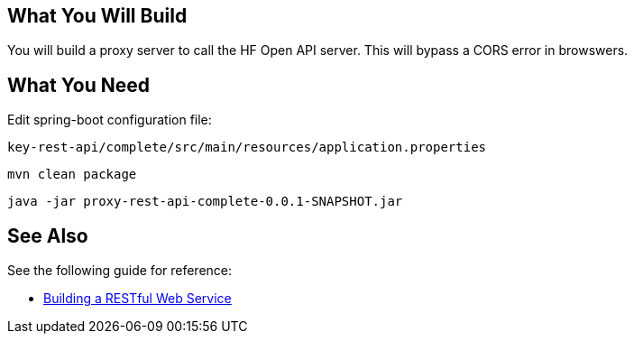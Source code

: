 == What You Will Build

You will build a proxy server to call the HF Open API server.
This will bypass a CORS error in browswers.

== What You Need

Edit spring-boot configuration file:

----
key-rest-api/complete/src/main/resources/application.properties
----

----
mvn clean package
----

----
java -jar proxy-rest-api-complete-0.0.1-SNAPSHOT.jar
----

== See Also

See the following guide for reference:

* https://github.com/spring-guides/gs-rest-service[Building a RESTful Web Service]
